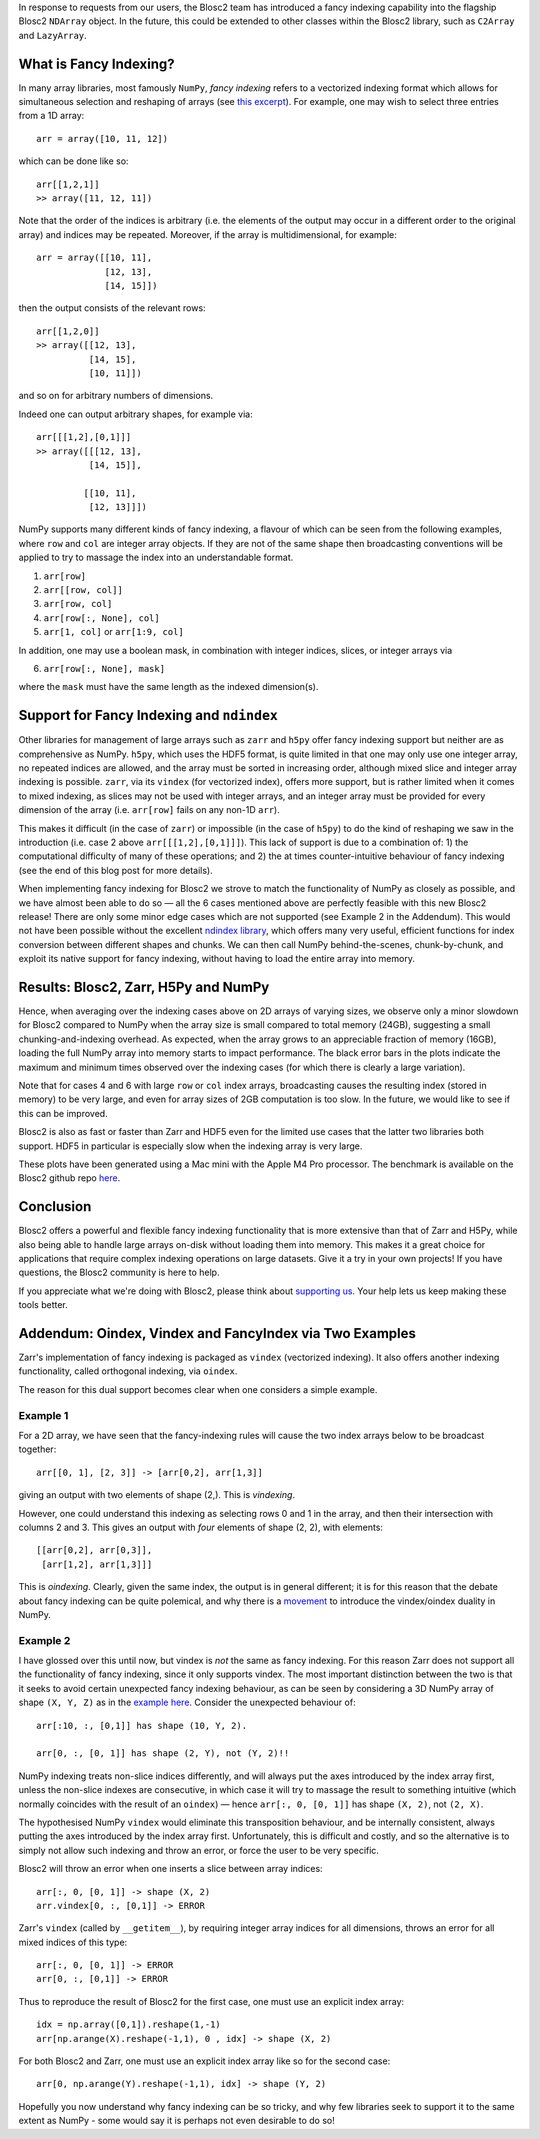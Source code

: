 .. title: Blosc2 gets Fancy (Indexing)
.. author: Luke Shaw
.. slug: blosc2-fancy-indexing
.. date: 2025-07-16 13:33:20 UTC
.. tags: blosc2 fancyindex performance
.. category:
.. link:
.. description:
.. type: text

In response to requests from our users, the Blosc2 team has introduced a fancy indexing capability into the flagship Blosc2 ``NDArray`` object. In the future, this could be extended to other classes within the Blosc2 library, such as ``C2Array`` and ``LazyArray``.

What is Fancy Indexing?
-----------------------

In many array libraries, most famously ``NumPy``, *fancy indexing* refers to a vectorized indexing format which allows for simultaneous selection and reshaping of arrays (see `this excerpt <https://jakevdp.github.io/PythonDataScienceHandbook/02.07-fancy-indexing.html>`_). For example, one may wish to select three entries from a 1D array::

    arr = array([10, 11, 12])

which can be done like so::

    arr[[1,2,1]]
    >> array([11, 12, 11])

Note that the order of the indices is arbitrary (i.e. the elements of the output may occur in a different order to the original array) and indices may be repeated. Moreover, if the array is multidimensional, for example::

    arr = array([[10, 11],
                 [12, 13],
                 [14, 15]])

then the output consists of the relevant rows::

    arr[[1,2,0]]
    >> array([[12, 13],
              [14, 15],
              [10, 11]])

and so on for arbitrary numbers of dimensions.

Indeed one can output arbitrary shapes, for example via::

    arr[[[1,2],[0,1]]]
    >> array([[[12, 13],
              [14, 15]],

             [[10, 11],
              [12, 13]]])

NumPy supports many different kinds of fancy indexing, a flavour of which can be seen from the following examples, where ``row`` and ``col`` are integer array objects. If they are not of the same shape then broadcasting conventions will be applied to try to massage the index into an understandable format.

1. ``arr[row]``
2. ``arr[[row, col]]``
3. ``arr[row, col]``
4. ``arr[row[:, None], col]``
5. ``arr[1, col]`` or ``arr[1:9, col]``

In addition, one may use a boolean mask, in combination with integer indices, slices, or integer arrays via

6. ``arr[row[:, None], mask]``

where the ``mask`` must have the same length as the indexed dimension(s).

Support for Fancy Indexing and ``ndindex``
------------------------------------------

Other libraries for management of large arrays such as ``zarr`` and ``h5py`` offer fancy indexing support but neither are as comprehensive as NumPy. ``h5py``, which uses the HDF5 format, is quite limited in that one may only use one integer array, no repeated indices are allowed, and the array must be sorted in increasing order, although mixed slice and integer array indexing is possible.
``zarr``, via its ``vindex`` (for vectorized index), offers more support, but is rather limited when it comes to mixed indexing, as slices may not be used with integer arrays, and an integer array must be provided for every dimension of the array (i.e. ``arr[row]`` fails on any non-1D ``arr``).

This makes it difficult (in the case of ``zarr``) or impossible (in the case of ``h5py``) to do the kind of reshaping we saw in the introduction (i.e. case 2 above ``arr[[[1,2],[0,1]]]``). This lack of support is due to a combination of: 1) the computational difficulty of many of these operations; and 2) the at times counter-intuitive behaviour of fancy indexing (see the end of this blog post for more details).

When implementing fancy indexing for Blosc2 we strove to match the functionality of NumPy as closely as possible, and we have almost been able to do so — all the 6 cases mentioned above are perfectly feasible with this new Blosc2 release! There are only some minor edge cases which are not supported (see Example 2 in the Addendum). This would not have been possible without the excellent `ndindex library <https://quansight-labs.github.io/ndindex/index.html>`_, which offers many very useful, efficient functions for index conversion between different shapes and chunks. We can then call NumPy behind-the-scenes, chunk-by-chunk, and exploit its native support for fancy indexing, without having to load the entire array into memory.

Results: Blosc2, Zarr, H5Py and NumPy
-------------------------------------

Hence, when averaging over the indexing cases above on 2D arrays of varying sizes, we observe only a minor slowdown for Blosc2 compared to NumPy when the array size is small compared to total memory (24GB), suggesting a small chunking-and-indexing overhead. As expected, when the array grows to an appreciable fraction of memory (16GB), loading the full NumPy array into memory starts to impact performance. The black error bars in the plots indicate the maximum and minimum times observed over the indexing cases (for which there is clearly a large variation).

Note that for cases 4 and 6 with large ``row`` or ``col`` index arrays, broadcasting causes the resulting index (stored in memory) to be very large, and even for array sizes of 2GB computation is too slow. In the future, we would like to see if this can be improved.

.. image:: /images/blosc2-fancy-indexing/fancyIdxNumPyBlosc22D.png

Blosc2 is also as fast or faster than Zarr and HDF5 even for the limited use cases that the latter two libraries both support. HDF5 in particular is especially slow when the indexing array is very large.

.. image:: /images/blosc2-fancy-indexing/fancyIdxNumPyBlosc2ZarrHDF52D.png

These plots have been generated using a Mac mini with the Apple M4 Pro processor. The benchmark is available on the Blosc2 github repo `here <https://github.com/Blosc/python-blosc2/blob/main/bench/ndarray/fancy_index.py>`_.

Conclusion
----------
Blosc2 offers a powerful and flexible fancy indexing functionality that is more extensive than that of Zarr and H5Py, while also being able to handle large arrays on-disk without loading them into memory. This makes it a great choice for applications that require complex indexing operations on large datasets.
Give it a try in your own projects! If you have questions, the Blosc2 community is here to help.

If you appreciate what we're doing with Blosc2, please think about `supporting us <https://www.blosc.org/pages/blosc-in-depth/#support-blosc/>`_. Your help lets us keep making these tools better.

Addendum: Oindex, Vindex and FancyIndex via Two Examples
--------------------------------------------------------

Zarr's implementation of fancy indexing is packaged as ``vindex`` (vectorized indexing). It also offers another indexing functionality, called orthogonal indexing, via ``oindex``.

The reason for this dual support becomes clear when one considers a simple example.

Example 1
~~~~~~~~~

For a 2D array, we have seen that the fancy-indexing rules will cause the two index arrays below to be broadcast together::

    arr[[0, 1], [2, 3]] -> [arr[0,2], arr[1,3]]

giving an output with two elements of shape (2,). This is *vindexing*.

However, one could understand this indexing as selecting rows 0 and 1 in the array, and then their intersection with columns 2 and 3. This gives an output with *four* elements of shape (2, 2), with elements::

    [[arr[0,2], arr[0,3]],
     [arr[1,2], arr[1,3]]]

This is *oindexing*. Clearly, given the same index, the output is in general different; it is for this reason that the debate about fancy indexing can be quite polemical, and why there is a `movement <https://NumPy.org/neps/nep-0021-advanced-indexing.html>`_ to introduce the vindex/oindex duality in NumPy.

Example 2
~~~~~~~~~

I have glossed over this until now, but vindex is *not* the same as fancy indexing. For this reason Zarr does not support all the functionality of fancy indexing, since it only supports vindex. The most important distinction between the two is that it seeks to avoid certain unexpected fancy indexing behaviour, as can be seen by considering a 3D NumPy array of shape ``(X, Y, Z)`` as in the `example here <https://NumPy.org/neps/nep-0021-advanced-indexing.html#mixed-indexing>`_. Consider the unexpected behaviour of::

    arr[:10, :, [0,1]] has shape (10, Y, 2).

    arr[0, :, [0, 1]] has shape (2, Y), not (Y, 2)!!

NumPy indexing treats non-slice indices differently, and will always put the axes introduced by the index array first, unless the non-slice indexes are consecutive, in which case it will try to massage the result to something intuitive (which normally coincides with the result of an ``oindex``) — hence ``arr[:, 0, [0, 1]]`` has shape ``(X, 2)``, not ``(2, X)``.

The hypothesised NumPy ``vindex`` would eliminate this transposition behaviour, and be internally consistent, always putting the axes introduced by the index array first. Unfortunately, this is difficult and costly, and so the alternative is to simply not allow such indexing and throw an error, or force the user to be very specific.

Blosc2 will throw an error when one inserts a slice between array indices::

    arr[:, 0, [0, 1]] -> shape (X, 2)
    arr.vindex[0, :, [0,1]] -> ERROR

Zarr's ``vindex`` (called by ``__getitem__``), by requiring integer array indices for all dimensions, throws an error for all mixed indices of this type::

    arr[:, 0, [0, 1]] -> ERROR
    arr[0, :, [0,1]] -> ERROR

Thus to reproduce the result of Blosc2 for the first case, one must use an explicit index array::

    idx = np.array([0,1]).reshape(1,-1)
    arr[np.arange(X).reshape(-1,1), 0 , idx] -> shape (X, 2)

For both Blosc2 and Zarr, one must use an explicit index array like so for the second case::

    arr[0, np.arange(Y).reshape(-1,1), idx] -> shape (Y, 2)

Hopefully you now understand why fancy indexing can be so tricky, and why few libraries seek to support it to the same extent as NumPy - some would say it is perhaps not even desirable to do so!
